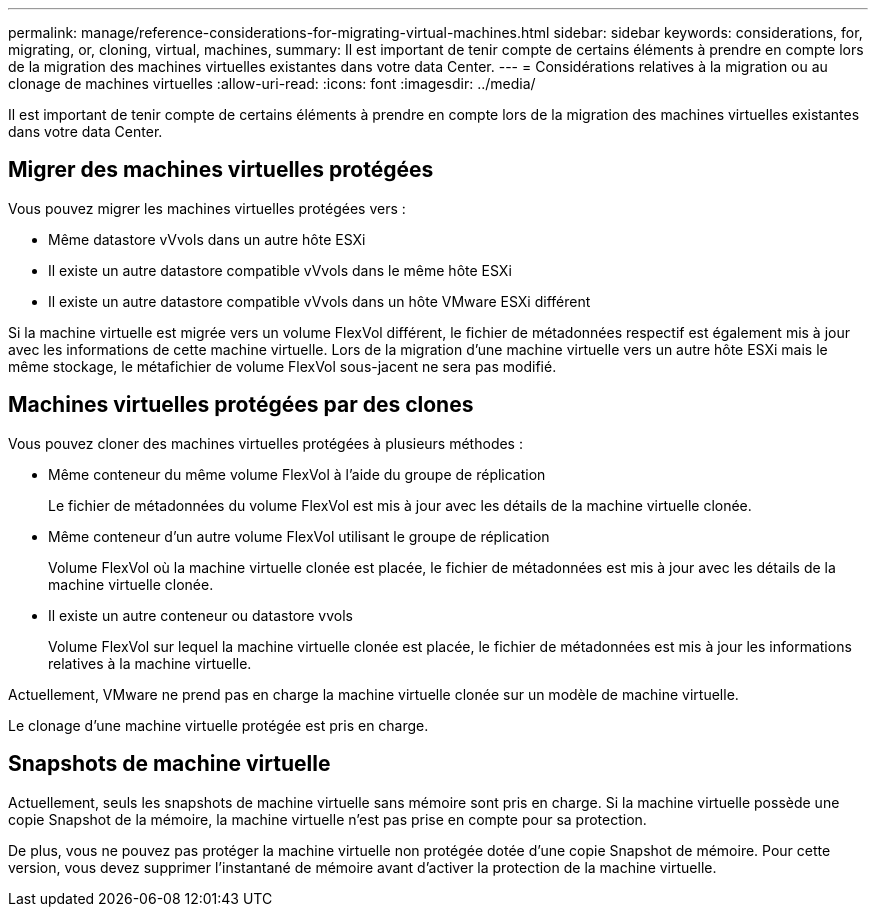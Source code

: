 ---
permalink: manage/reference-considerations-for-migrating-virtual-machines.html 
sidebar: sidebar 
keywords: considerations, for, migrating, or, cloning, virtual, machines, 
summary: Il est important de tenir compte de certains éléments à prendre en compte lors de la migration des machines virtuelles existantes dans votre data Center. 
---
= Considérations relatives à la migration ou au clonage de machines virtuelles
:allow-uri-read: 
:icons: font
:imagesdir: ../media/


[role="lead"]
Il est important de tenir compte de certains éléments à prendre en compte lors de la migration des machines virtuelles existantes dans votre data Center.



== Migrer des machines virtuelles protégées

Vous pouvez migrer les machines virtuelles protégées vers :

* Même datastore vVvols dans un autre hôte ESXi
* Il existe un autre datastore compatible vVvols dans le même hôte ESXi
* Il existe un autre datastore compatible vVvols dans un hôte VMware ESXi différent


Si la machine virtuelle est migrée vers un volume FlexVol différent, le fichier de métadonnées respectif est également mis à jour avec les informations de cette machine virtuelle. Lors de la migration d'une machine virtuelle vers un autre hôte ESXi mais le même stockage, le métafichier de volume FlexVol sous-jacent ne sera pas modifié.



== Machines virtuelles protégées par des clones

Vous pouvez cloner des machines virtuelles protégées à plusieurs méthodes :

* Même conteneur du même volume FlexVol à l'aide du groupe de réplication
+
Le fichier de métadonnées du volume FlexVol est mis à jour avec les détails de la machine virtuelle clonée.

* Même conteneur d'un autre volume FlexVol utilisant le groupe de réplication
+
Volume FlexVol où la machine virtuelle clonée est placée, le fichier de métadonnées est mis à jour avec les détails de la machine virtuelle clonée.

* Il existe un autre conteneur ou datastore vvols
+
Volume FlexVol sur lequel la machine virtuelle clonée est placée, le fichier de métadonnées est mis à jour les informations relatives à la machine virtuelle.



Actuellement, VMware ne prend pas en charge la machine virtuelle clonée sur un modèle de machine virtuelle.

Le clonage d'une machine virtuelle protégée est pris en charge.



== Snapshots de machine virtuelle

Actuellement, seuls les snapshots de machine virtuelle sans mémoire sont pris en charge. Si la machine virtuelle possède une copie Snapshot de la mémoire, la machine virtuelle n'est pas prise en compte pour sa protection.

De plus, vous ne pouvez pas protéger la machine virtuelle non protégée dotée d'une copie Snapshot de mémoire. Pour cette version, vous devez supprimer l'instantané de mémoire avant d'activer la protection de la machine virtuelle.

